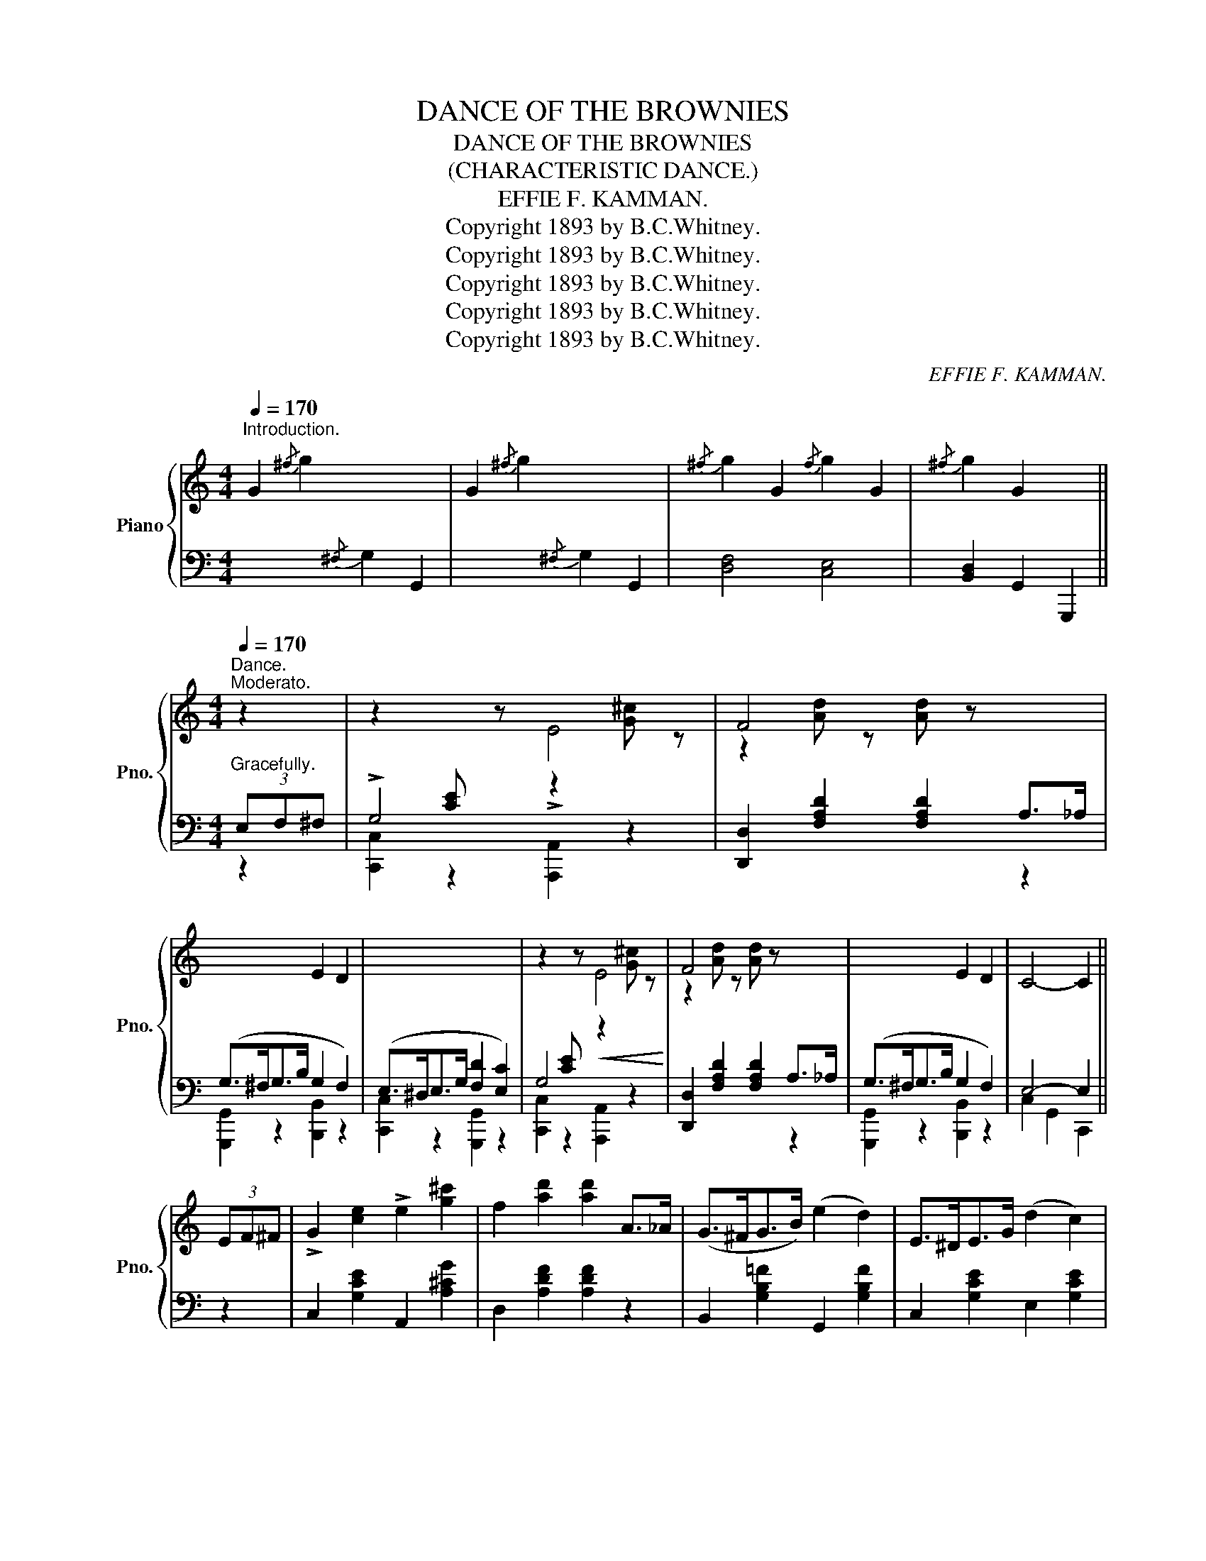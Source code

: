 X:1
T:DANCE OF THE BROWNIES
T:DANCE OF THE BROWNIES
T:(CHARACTERISTIC DANCE.)
T:EFFIE F. KAMMAN.
T:Copyright 1893 by B.C.Whitney.
T:Copyright 1893 by B.C.Whitney.
T:Copyright 1893 by B.C.Whitney.
T:Copyright 1893 by B.C.Whitney.
T:Copyright 1893 by B.C.Whitney.
C:EFFIE F. KAMMAN.
Z:Copyright 1893 by B.C.Whitney.
%%score { ( 1 4 ) | ( 2 3 ) }
L:1/8
Q:1/4=170
M:4/4
K:C
V:1 treble nm="Piano" snm="Pno."
V:4 treble 
V:2 bass 
V:3 bass 
V:1
"^Introduction." G2{/^f} g2 x4 | G2{/^f} g2 x4 |{/^f} g2 G2{/f} g2 G2 |{/^f} g2 G2 x2 || %4
[M:4/4][Q:1/4=170]"^Dance.""^Moderato." z2 | z2[I:staff +1] [CE][I:staff -1] z !>!E4 | F4 x4 | %7
 x4 E2 D2 | x8 | z2[I:staff +1] [CE][I:staff -1] z!<(! E4!<)! | F4 x4 | x4 E2 D2 | C4- C2 || %13
 (3EF^F | !>!G2 [ce]2 !>!e2 [g^c']2 | f2 [ad']2 [ad']2 A>_A | (G>^FG>B) (e2 d2) | E>^DE>G (d2 c2) | %18
 G2 [ce]2 e2 [g^c']2 | f2 [ad']2 [ad']2 A>_A |!<(! G>^FG>B [Ge]2 [=Fd]2 | [Ec]4!<)!!ff! [ec']2 || %22
 (3ef^f | g2 [ce]2 a2 [cf]2 | (g>ec>G) !>!A2 !>!G2 | g2 [ce]2 a2 [cf]2 | [Bfb]4- [Bfb]2 (3bc'^c' | %27
 (d'>ba>b g2) (3bc'^c' | (d'>ba>b g2) (3bc'^c' | (d'>^c'd'>e' d'>=c'b>a) |!<(! g4- g2 (3ef^f!<)! | %31
!<(! g2 [ce]2!<)!!>(! a2 [cf]2!>)! | (g>ec>G) A2 G2 | g2 [ce]2 a2 [cf]2 | (g>ec>G A2 G2) | %35
 [cegc']2 [cegc']>[ceg] [cfa]2 [ceg]2 | [ce]2 [Ac]>[Ac] [FA]2 [EG]2 | [G,E]2 [G,E]>C D2 D>B, | %38
 C4- C2 || (3cd^d | !>!e2 [E^G]2 !>!d2 [EG]2 | [Ac]>(E^D>E) F>E=D>E | ([Ac]>E^D>E) (F>E=D>E) | %43
 [Ac]>(E^D>E) F>E=D>E | !>!e2 [E^G]2 !>!d2 [EG]2 | ([Ac]>E^D>E) (F>E=D>E) | [D^Ge]>^d e>f e>dc>B | %47
!<(! [CEA]2 z2!<)!!f! [B,FG]2 || z2 | z2[I:staff +1] [CE][I:staff -1] z !>!E4 | F4 x4 | x4 E2 D2 | %52
 x8 | z2[I:staff +1] [CE][I:staff -1] z!<(! E4!<)! | F4 x4 | x4 E2 D2 | C4- C2 || (3EF^F | %58
 !>!G2 [ce]2 !>!e2 [g^c']2 | f2 [ad']2 [ad']2 A>_A | (G>^FG>B) (e2 d2) | E>^DE>G (d2 c2) | %62
 G2 [ce]2 e2 [g^c']2 | f2 [ad']2 [ad']2 A>_A |!<(! G>^FG>B [Ge]2 [=Fd]2 | [Ec]4!<)!!ff! [ec']2 || %66
 (3ef^f | g2 [ce]2 a2 [cf]2 | (g>ec>G) !>!A2 !>!G2 | g2 [ce]2 a2 [cf]2 | [Bfb]4- [Bfb]2 (3bc'^c' | %71
 (d'>ba>b g2) (3bc'^c' | (d'>ba>b g2) (3bc'^c' | (d'>^c'd'>e' d'>=c'b>a) |!<(! g4- g2 (3ef^f!<)! | %75
!<(! g2 [ce]2!<)!!>(! a2 [cf]2!>)! | (g>ec>G) A2 G2 | g2 [ce]2 a2 [cf]2 | (g>ec>G A2 G2) | %79
 [cegc']2 [cegc']>[ceg] [cfa]2 [ceg]2 | [ce]2 [Ac]>[Ac] [FA]2 [EG]2 | [G,E]2 [G,E]>C D2 D>B, | %82
 C4- C2 || (3cd^d | !>!e2 [E^G]2 !>!d2 [EG]2 | [Ac]>(E^D>E) F>E=D>E | ([Ac]>E^D>E) (F>E=D>E) | %87
 [Ac]>(E^D>E) F>E=D>E | !>!e2 [E^G]2 !>!d2 [EG]2 | ([Ac]>E^D>E) (F>E=D>E) | [D^Ge]>^d e>f e>dc>B | %91
!<(! [CEA]2 z2!<)!!f! [B,FG]2 || z2 | z2[I:staff +1] [CE][I:staff -1] z !>!E4 | F4 x4 | x4 E2 D2 | %96
 x8 | z2[I:staff +1] [CE][I:staff -1] z!<(! E4!<)! | F4 x4 | x4 E2 D2 | C4- C2 |] %101
V:2
 x4{/^F,} G,2 G,,2 | x4{/^F,} G,2 G,,2 | [D,F,]4 [C,E,]4 | [B,,D,]2 G,,2 G,,,2 || %4
[M:4/4]"^Gracefully." (3E,F,^F, | !>!G,4 x4 | [D,,D,]2 [F,A,D]2 [F,A,D]2 A,>_A, | %7
 (G,>^F,G,>B, G,2 F,2) | (E,>^D,E,>G, [F,D]2 [E,C]2) | G,4 x4 | [D,,D,]2 [F,A,D]2 [F,A,D]2 A,>_A, | %11
 (G,>^F,G,>B, G,2 F,2) | E,4- E,2 || z2 | C,2 [G,CE]2 A,,2 [A,^CG]2 | D,2 [A,DF]2 [A,DF]2 z2 | %16
 B,,2 [G,B,=F]2 G,,2 [G,B,F]2 | C,2 [G,CE]2 E,2 [G,CE]2 | C,2 [G,CE]2 A,,2 [A,^CG]2 | %19
 D,2 [A,DF]2 [A,DF]2 z2 | B,,2 [G,B,=F]2 B,,2 [G,B,F]2 | C,2 [G,CE]2 [C,G,C]2 || z2 | %23
 C,2 [CEG]2 C,2 [CFA]2 | C,2 [CEG]2 [CF]2 [CE]2 | C,2 [CEG]2 C,2 [CFA]2 | %26
 D,2 [G,B,F]2 [G,B,F]2 z2 | G,,2 [G,B,F]2 B,,2 [G,B,F]2 | G,,2 [G,B,F]2 B,,2 [G,B,F]2 | %29
 [D,,D,]2 [A,C^F]2 [D,,D,]2 [A,CF]2 | [G,,G,]2 [F,,F,]2 [E,,E,]2 [D,,D,]2 | C,2 [CEG]2 C,2 [CFA]2 | %32
 C,2 [CEG]2 [CF]2 [CE]2 | C,2 [CEG]2 C,2 [CFA]2 | C,2 [CEG]2 [CF]2 [CE]2 | %35
[K:treble] [CEG]2 [CEG]2 [CFA]2 [CEG]2 | E2 C2 A,2 G,2 |[K:bass] C,4 F,2 F,3/2 x/ | E,4- E,2 || %39
 z2 | E,,2 [E,^G,D]2 E,,2 [E,G,D]2 | (A,,2 [E,A,C]2) (E,,2 [E,A,C]2) | %42
 (B,,2 [E,^G,D]2) (E,,2 [E,G,D]2) | (A,,2 [E,A,C]2) (E,,2 [E,A,C]2) | %44
 (E,,2 [E,^G,D]2) (E,,2 [E,G,D]2) | (A,,2 [E,A,C]2) (E,,2 [E,A,C]2) | %46
 (E,,2 [E,^G,D]2) (^G,,2 [E,G,B,]2) | [A,,E,A,]2 z2 [G,,D,G,]2 || (3E,F,^F, | !>!G,4 x4 | %50
 [D,,D,]2 [F,A,D]2 [F,A,D]2 A,>_A, | (G,>^F,G,>B, G,2 F,2) | (E,>^D,E,>G, [F,D]2 [E,C]2) | G,4 x4 | %54
 [D,,D,]2 [F,A,D]2 [F,A,D]2 A,>_A, | G,>^F,G,>B, G,2 F,2 | E,4- E,2 || z2 | %58
 C,2 [G,CE]2 A,,2 [A,^CG]2 | D,2 [A,DF]2 [A,DF]2 z2 | B,,2 [G,B,=F]2 G,,2 [G,B,F]2 | %61
 C,2 [G,CE]2 E,2 [G,CE]2 | C,2 [G,CE]2 A,,2 [A,^CG]2 | D,2 [A,DF]2 [A,DF]2 z2 | %64
 B,,2 [G,B,=F]2 B,,2 [G,B,F]2 | C,2 [G,CE]2 [C,G,C]2 || z2 | C,2 [CEG]2 C,2 [CFA]2 | %68
 C,2 [CEG]2 [CF]2 [CE]2 | C,2 [CEG]2 C,2 [CFA]2 | D,2 [G,B,F]2 [G,B,F]2 z2 | %71
 G,,2 [G,B,F]2 B,,2 [G,B,F]2 | G,,2 [G,B,F]2 B,,2 [G,B,F]2 | [D,,D,]2 [A,C^F]2 [D,,D,]2 [A,CF]2 | %74
 [G,,G,]2 [F,,F,]2 [E,,E,]2 [D,,D,]2 | C,2 [CEG]2 C,2 [CFA]2 | C,2 [CEG]2 [CF]2 [CE]2 | %77
 C,2 [CEG]2 C,2 [CFA]2 | C,2 [CEG]2 [CF]2 [CE]2 |[K:treble] [CEG]2 [CEG]2 [CFA]2 [CEG]2 | %80
 E2 C2 A,2 G,2 |[K:bass] C,4 F,2 F,3/2 x/ | E,4- E,2 || z2 | E,,2 [E,^G,D]2 E,,2 [E,G,D]2 | %85
 (A,,2 [E,A,C]2) (E,,2 [E,A,C]2) | (B,,2 [E,^G,D]2) (E,,2 [E,G,D]2) | %87
 (A,,2 [E,A,C]2) (E,,2 [E,A,C]2) | (E,,2 [E,^G,D]2) (E,,2 [E,G,D]2) | %89
 (A,,2 [E,A,C]2) (E,,2 [E,A,C]2) | (E,,2 [E,^G,D]2) (^G,,2 [E,G,B,]2) | [A,,E,A,]2 z2 [G,,D,G,]2 || %92
 (3E,F,^F, | !>!G,4 x4 | [D,,D,]2 [F,A,D]2 [F,A,D]2 A,>_A, | (G,>^F,G,>B, G,2 F,2) | %96
 (E,>^D,E,>G, [F,D]2 [E,C]2) | G,4 x4 | [D,,D,]2 [F,A,D]2 [F,A,D]2 A,>_A, | G,>^F,G,>B, G,2 F,2 | %100
 E,4- E,2 |] %101
V:3
 x8 | x8 | x8 | x6 ||[M:4/4] z2 | [C,,C,]2 z2 [A,,,A,,]2 z2 | x6 z2 | [G,,,G,,]2 z2 [B,,,B,,]2 z2 | %8
 [C,,C,]2 z2 [G,,,G,,]2 z2 | [C,,C,]2 z2 [A,,,A,,]2 z2 | x6 z2 | [G,,,G,,]2 z2 [B,,,B,,]2 z2 | %12
 C,2 G,,2 C,,2 || x2 | x8 | x8 | x8 | x8 | x8 | x8 | x8 | x6 || x2 | x8 | x8 | x8 | x8 | x8 | x8 | %29
 x8 | x8 | x8 | x8 | x8 | x8 |[K:treble] x8 | x8 |[K:bass] x4 G,,4 | C,2 G,,2 C,,2 || x2 | x8 | %41
 x8 | x8 | x8 | x8 | x8 | x8 | x6 || z2 | [C,,C,]2 z2 [A,,,A,,]2 z2 | x6 z2 | %51
 [G,,,G,,]2 z2 [B,,,B,,]2 z2 | [C,,C,]2 z2 [G,,,G,,]2 z2 | [C,,C,]2 z2 [A,,,A,,]2 z2 | x6 z2 | %55
 [G,,,G,,]2 z2 [B,,,B,,]2 z2 | C,2 G,,2 C,,2 || x2 | x8 | x8 | x8 | x8 | x8 | x8 | x8 | x6 || x2 | %67
 x8 | x8 | x8 | x8 | x8 | x8 | x8 | x8 | x8 | x8 | x8 | x8 |[K:treble] x8 | x8 |[K:bass] x4 G,,4 | %82
 C,2 G,,2 C,,2 || x2 | x8 | x8 | x8 | x8 | x8 | x8 | x8 | x6 || z2 | [C,,C,]2 z2 [A,,,A,,]2 z2 | %94
 x6 z2 | [G,,,G,,]2 z2 [B,,,B,,]2 z2 | [C,,C,]2 z2 [G,,,G,,]2 z2 | [C,,C,]2 z2 [A,,,A,,]2 z2 | %98
 x6 z2 | [G,,,G,,]2 z2 [B,,,B,,]2 z2 | C,2 G,,2 C,,2 |] %101
V:4
 x8 | x8 | x8 | x6 ||[M:4/4] x2 | x4 z2 [G^c] z | z2 [Ad] z [Ad] z x2 | x8 | x8 | x4 z2 [G^c] z | %10
 z2 [Ad] z [Ad] z x2 | x8 | x6 || x2 | x8 | x8 | x8 | x8 | x8 | x8 | x8 | x6 || x2 | x8 | x8 | x8 | %26
 x8 | x8 | x8 | x8 | x8 | x8 | x8 | x8 | x8 | x8 | x8 | x8 | x6 || x2 | x8 | x8 | x8 | x8 | x8 | %45
 x8 | x8 | x6 || x2 | x4 z2 [G^c] z | z2 [Ad] z [Ad] z x2 | x8 | x8 | x4 z2 [G^c] z | %54
 z2 [Ad] z [Ad] z x2 | x8 | x6 || x2 | x8 | x8 | x8 | x8 | x8 | x8 | x8 | x6 || x2 | x8 | x8 | x8 | %70
 x8 | x8 | x8 | x8 | x8 | x8 | x8 | x8 | x8 | x8 | x8 | x8 | x6 || x2 | x8 | x8 | x8 | x8 | x8 | %89
 x8 | x8 | x6 || x2 | x4 z2 [G^c] z | z2 [Ad] z [Ad] z x2 | x8 | x8 | x4 z2 [G^c] z | %98
 z2 [Ad] z [Ad] z x2 | x8 | x6 |] %101

